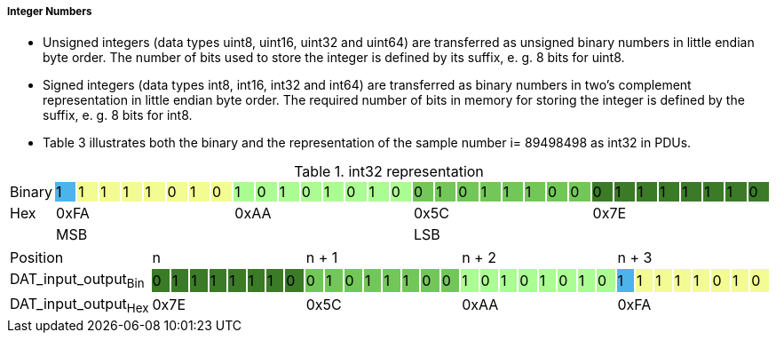 ===== Integer Numbers
*	Unsigned integers (+data types uint8, uint16, uint32 and uint64+) are transferred as unsigned binary numbers in little endian byte order. The number of bits used to store the integer is defined by its suffix, e. g. 8 bits for uint8.
*	Signed integers (+data types int8, int16, int32 and int64+) are transferred as binary numbers in two's complement representation in little endian byte order. The required number of bits in memory for storing the integer is defined by the suffix, e. g. 8 bits for int8.
*	Table 3 illustrates both the binary and the representation of the sample number i= 89498498 as int32 in PDUs.

.+int32+ representation
[width="100%", cols="1,1,1,1,1,1,1,1,1,1,1,1,1,1,1,1,1,1,1,1,1,1,1,1,1,1,1,1,1,1,1,1,1"]
|===
|Binary
|1 {set:cellbgcolor:#4db4eb}
|1 {set:cellbgcolor:#f2fc92}
|1
|1
|1
|0
|1
|0
|1{set:cellbgcolor:#abfc92}
|0
|1
|0
|1
|0
|1
|0
|0 {set:cellbgcolor:#72c758}
|1
|0
|1
|1
|1
|0
|0
|0 {set:cellbgcolor:#3b7a27}
|1
|1
|1
|1
|1
|1
|0

|Hex
{set:cellbgcolor!}
8+^|0xFA
8+^|0xAA
8+^|0x5C
8+^|0x7E

|
16+|MSB
16+>| LSB
|===

[width="100%", cols="1,1,1,1,1,1,1,1,1,1,1,1,1,1,1,1,1,1,1,1,1,1,1,1,1,1,1,1,1,1,1,1,1"]
|===

|Position
{set:cellbgcolor!}
8+^|n
8+^|n + 1
8+^|n + 2
8+^|n + 3


|DAT_input_output~Bin~
|0 {set:cellbgcolor:#3b7a27}
|1
|1
|1
|1
|1
|1
|0
|0 {set:cellbgcolor:#72c758}
|1
|0
|1
|1
|1
|0
|0
|1  {set:cellbgcolor:#abfc92}
|0
|1
|0
|1
|0
|1
|0
|1 {set:cellbgcolor:#4db4eb}
|1{set:cellbgcolor:#f2fc92}
|1
|1
|1
|0
|1
|0

|DAT_input_output~Hex~
{set:cellbgcolor!}
8+^|0x7E
8+^|0x5C
8+^|0xAA
8+^|0xFA



|===
